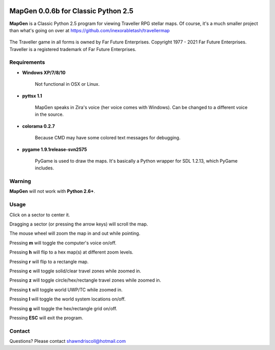 .. image:: https://img.shields.io/github/stars/ShawnDriscoll/MapGen.svg
	:target: https://github.com/ShawnDriscoll/MapGen/stargazers


**MapGen 0.0.6b for Classic Python 2.5**
========================================

**MapGen** is a Classic Python 2.5 program for viewing Traveller RPG stellar maps. Of course, it's a much smaller project than what's going on over at https://github.com/inexorabletash/travellermap


.. figure:: images/mapgen_cover_art.png


The Traveller game in all forms is owned by Far Future Enterprises.
Copyright 1977 - 2021 Far Future Enterprises.
Traveller is a registered trademark of Far Future Enterprises.

.. image:: images/video.png
    :target: https://www.youtube.com/watch?v=9HZSrX36lh8

.. figure:: images/mapgen_screen1.png

.. figure:: images/mapgen_screen2.png

.. figure:: images/mapgen_screen3.png

.. figure:: images/mapgen_screen4.png

Requirements
------------

* **Windows XP/7/8/10**

   Not functional in OSX or Linux.

* **pyttsx 1.1**

   MapGen speaks in Zira's voice (her voice comes with Windows). Can be changed to a different voice in the source.

* **colorama 0.2.7**

   Because CMD may have some colored text messages for debugging.
   
* **pygame 1.9.1release-svn2575**

   PyGame is used to draw the maps. It's basically a Python wrapper for SDL 1.2.13, which PyGame includes.


Warning
-------

**MapGen** will not work with **Python 2.6+**.


Usage
-----

Click on a sector to center it.

Dragging a sector (or pressing the arrow keys) will scroll the map.

The mouse wheel will zoom the map in and out while pointing.

Pressing **m** will toggle the computer's voice on/off.

Pressing **h** will flip to a hex map(s) at different zoom levels.

Pressing **r** will flip to a rectangle map.

Pressing **c** will toggle solid/clear travel zones while zoomed in.

Pressing **z** will toggle circle/hex/rectangle travel zones while zoomed in.

Pressing **t** will toggle world UWP/TC while zoomed in.

Pressing **l** will toggle the world system locations on/off.

Pressing **g** will toggle the hex/rectangle grid on/off.

Pressing **ESC** will exit the program.


Contact
-------
Questions? Please contact shawndriscoll@hotmail.com
